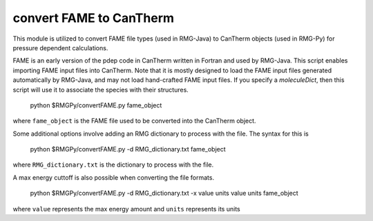 .. _convertFAME:

************************
convert FAME to CanTherm
************************

This module is utilized to convert FAME file types (used in RMG-Java) to CanTherm objects (used in RMG-Py) for pressure
dependent calculations.  

FAME is an early version of the pdep code in CanTherm written in Fortran and used by RMG-Java. This script enables importing FAME input files into CanTherm. Note that it is mostly designed to load the FAME input files generated automatically by RMG-Java, and may not load hand-crafted FAME input files. If you specify a `moleculeDict`, then this script will use it to associate the species with their structures.

    python $RMGPy/convertFAME.py fame_object
    
where ``fame_object`` is the FAME file used to be converted into the CanTherm object.

Some additional options involve adding an RMG dictionary to process with the file.  The syntax for this is

	python $RMGPy/convertFAME.py -d RMG_dictionary.txt fame_object
  
where ``RMG_dictionary.txt`` is the dictionary to process with the file.  

A max energy cuttoff is also possible when converting the file formats.

	python $RMGPy/convertFAME.py -d RMG_dictionary.txt -x value units value units fame_object

where ``value`` represents the max energy amount and ``units`` represents its units
